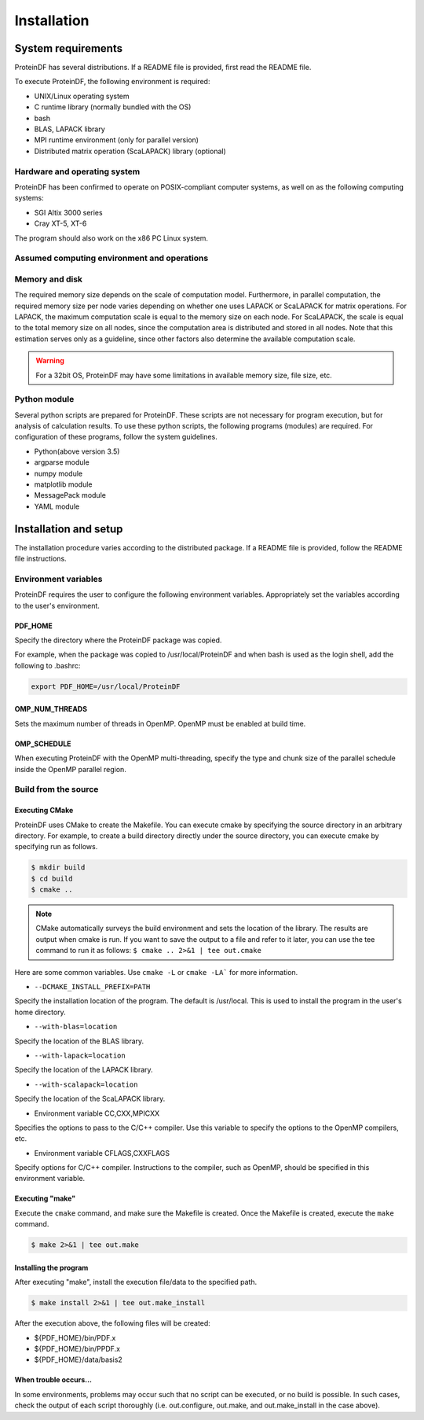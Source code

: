 *******************************************************************************
Installation
*******************************************************************************

System requirements
===============================================================================

ProteinDF has several distributions. If a README file is provided, first read the README file.

To execute ProteinDF, the following environment is required:

* UNIX/Linux operating system
* C runtime library (normally bundled with the OS)
* bash
* BLAS, LAPACK library
* MPI runtime environment (only for parallel version)
* Distributed matrix operation (ScaLAPACK) library  (optional)


Hardware and operating system
-------------------------------------------------------------------------------

ProteinDF has been confirmed to operate on POSIX-compliant computer systems, as well on as the following computing systems:

* SGI Altix 3000 series
* Cray XT-5, XT-6

The program should also work on the x86 PC Linux system.


Assumed computing environment and operations
-------------------------------------------------------------------------------

.. image:: ./figure/computer_system.drawio.png



Memory and disk
-------------------------------------------------------------------------------

The required memory size depends on the scale of computation model. Furthermore, in parallel computation, the required memory size per node varies depending on whether one uses LAPACK or ScaLAPACK for matrix operations. For LAPACK, the maximum computation scale is equal to the memory size on each node. For ScaLAPACK, the scale is equal to the total memory size on all nodes, since the computation area is distributed and stored in all nodes. Note that this estimation serves only as a guideline, since other factors also determine the available computation scale.

.. warning::

  For a 32bit OS, ProteinDF may have some limitations in available memory size, file size, etc.


Python module
----------------

Several python scripts are prepared for ProteinDF. These scripts are not necessary for program execution, but for analysis of calculation results. To use these python scripts, the following programs (modules) are required. For configuration of these programs, follow the system guidelines.

* Python(above version 3.5)
* argparse module
* numpy module
* matplotlib module
* MessagePack module
* YAML module



Installation and setup
======================

The installation procedure varies according to the distributed package. If a README file is provided, follow the README file instructions.


.. index:: Environment variables

Environment variables
---------------------


ProteinDF requires the user to configure the following environment variables. Appropriately set the variables according to the user's environment.


.. index:: PDF_HOME

PDF_HOME
^^^^^^^^

Specify the directory where the ProteinDF package was copied.

For example, when the package was copied to /usr/local/ProteinDF and when bash is used as the login shell, add the following to .bashrc:

.. code-block:: bash

  export PDF_HOME=/usr/local/ProteinDF


.. index:: OMP_NUM_THREADS

OMP_NUM_THREADS
^^^^^^^^^^^^^^^

Sets the maximum number of threads in OpenMP. OpenMP must be enabled at build time.


.. index:: OMP_SCHEDULE

OMP_SCHEDULE
^^^^^^^^^^^^

When executing ProteinDF with the OpenMP multi-threading, specify the type and chunk size of the parallel schedule inside the OpenMP parallel region.


Build from the source
---------------------

.. index: configure

Executing CMake
^^^^^^^^^^^^^^^

ProteinDF uses CMake to create the Makefile.
You can execute cmake by specifying the source directory in an arbitrary directory.
For example, to create a build directory directly under the source directory,
you can execute cmake by specifying run as follows.

.. code-block:: bash

  $ mkdir build
  $ cd build
  $ cmake ..


.. note::

  CMake automatically surveys the build environment and sets the location of the library.
  The results are output when cmake is run.
  If you want to save the output to a file and refer to it later,
  you can use the tee command to run it as follows:
  ``$ cmake .. 2>&1 | tee out.cmake``


Here are some common variables.
Use ``cmake -L`` or ``cmake -LA``` for more information.


* ``--DCMAKE_INSTALL_PREFIX=PATH``

Specify the installation location of the program.
The default is /usr/local.
This is used to install the program in the user's home directory.


* ``--with-blas=location``

Specify the location of the BLAS library.


* ``--with-lapack=location``

Specify the location of the LAPACK library.


* ``--with-scalapack=location``

Specify the location of the ScaLAPACK library.


* Environment variable CC,CXX,MPICXX

Specifies the options to pass to the C/C++ compiler. Use this variable to specify the options to the OpenMP compilers, etc.

* Environment variable CFLAGS,CXXFLAGS

Specify options for C/C++ compiler.
Instructions to the compiler, such as OpenMP, should be specified in this environment variable.



Executing \"make\"
^^^^^^^^^^^^^^^^^^

Execute the ``cmake`` command, and make sure the Makefile is created.
Once the Makefile is created, execute the ``make`` command.

.. code-block:: bash

  $ make 2>&1 | tee out.make


Installing the program
^^^^^^^^^^^^^^^^^^^^^^

After executing \"make\", install the execution file/data to the specified path.

.. code-block:: bash

  $ make install 2>&1 | tee out.make_install


After the execution above, the following files will be created:

* ${PDF_HOME}/bin/PDF.x
* ${PDF_HOME}/bin/PPDF.x
* ${PDF_HOME}/data/basis2


When trouble occurs...
^^^^^^^^^^^^^^^^^^^^^^

In some environments, problems may occur such that no script can be executed, or no build is possible. In such cases, check the output of each script thoroughly (i.e. out.configure, out.make, and out.make_install in the case above).
